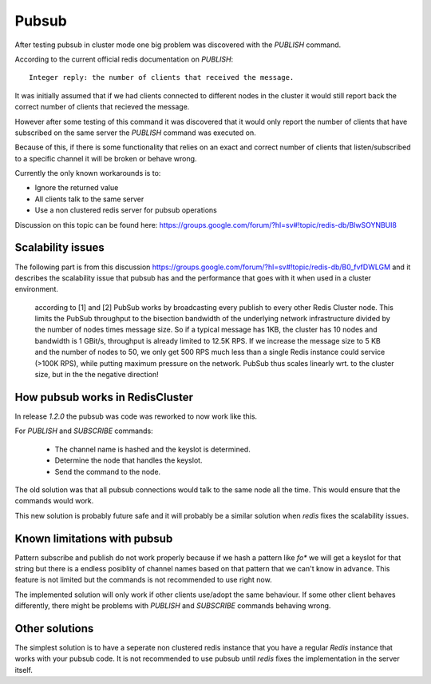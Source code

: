 Pubsub
======

After testing pubsub in cluster mode one big problem was discovered with the `PUBLISH` command.

According to the current official redis documentation on `PUBLISH`::

    Integer reply: the number of clients that received the message.

It was initially assumed that if we had clients connected to different nodes in the cluster it would still report back the correct number of clients that recieved the message.

However after some testing of this command it was discovered that it would only report the number of clients that have subscribed on the same server the `PUBLISH` command was executed on.

Because of this, if there is some functionality that relies on an exact and correct number of clients that listen/subscribed to a specific channel it will be broken or behave wrong.

Currently the only known workarounds is to:

- Ignore the returned value
- All clients talk to the same server
- Use a non clustered redis server for pubsub operations

Discussion on this topic can be found here: https://groups.google.com/forum/?hl=sv#!topic/redis-db/BlwSOYNBUl8



Scalability issues
------------------

The following part is from this discussion https://groups.google.com/forum/?hl=sv#!topic/redis-db/B0_fvfDWLGM and it describes the scalability issue that pubsub has and the performance that goes with it when used in a cluster environment.

    according to [1] and [2] PubSub works by broadcasting every publish to every other
    Redis Cluster node. This limits the PubSub throughput to the bisection bandwidth
    of the underlying network infrastructure divided by the number of nodes times
    message size. So if a typical message has 1KB, the cluster has 10 nodes and
    bandwidth is 1 GBit/s, throughput is already limited to 12.5K RPS. If we increase
    the message size to 5 KB and the number of nodes to 50, we only get 500 RPS
    much less than a single Redis instance could service (>100K RPS), while putting
    maximum pressure on the network. PubSub thus scales linearly wrt. to the cluster size,
    but in the the negative direction!



How pubsub works in RedisCluster
--------------------------------

In release `1.2.0` the pubsub was code was reworked to now work like this.

For `PUBLISH` and `SUBSCRIBE` commands:

 - The channel name is hashed and the keyslot is determined.
 - Determine the node that handles the keyslot.
 - Send the command to the node.

The old solution was that all pubsub connections would talk to the same node all the time. This would ensure that the commands would work.

This new solution is probably future safe and it will probably be a similar solution when `redis` fixes the scalability issues.



Known limitations with pubsub
-----------------------------

Pattern subscribe and publish do not work properly because if we hash a pattern like `fo*` we will get a keyslot for that string but there is a endless posiblity of channel names based on that pattern that we can't know in advance. This feature is not limited but the commands is not recommended to use right now.

The implemented solution will only work if other clients use/adopt the same behaviour. If some other client behaves differently, there might be problems with `PUBLISH` and `SUBSCRIBE` commands behaving wrong.



Other solutions
---------------

The simplest solution is to have a seperate non clustered redis instance that you have a regular `Redis` instance that works with your pubsub code. It is not recommended to use pubsub until `redis` fixes the implementation in the server itself.
